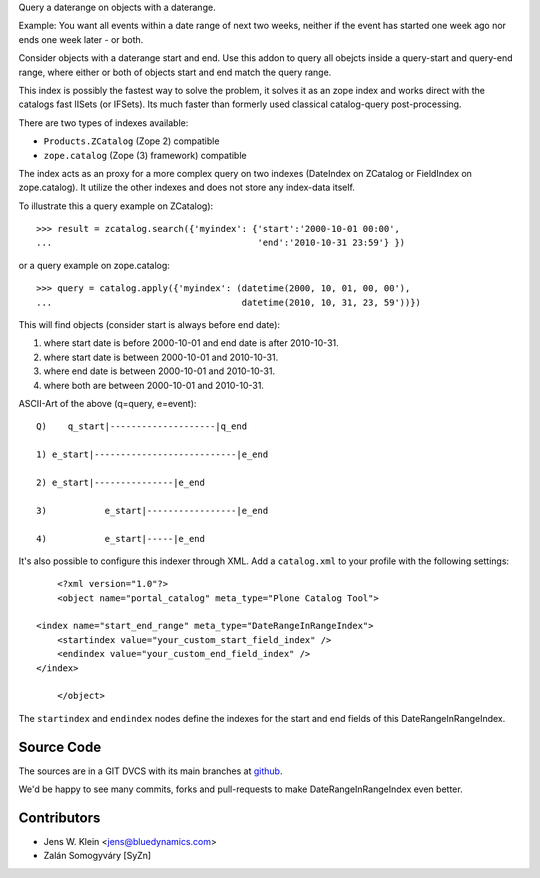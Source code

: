 Query a daterange on objects with a daterange.

Example: You want all events within a date range of next two weeks, neither if 
the event has started one week ago nor ends one week later - or both.

Consider objects with a daterange start and end. 
Use this addon to query all obejcts inside a query-start and query-end range, 
where either or both of objects start and end match the query range.

This index is possibly the fastest way to solve the problem, it solves it as an 
zope index and works direct with the catalogs fast IISets (or IFSets). Its much 
faster than formerly used classical catalog-query post-processing.

There are two types of indexes available: 

- ``Products.ZCatalog`` (Zope 2) compatible

- ``zope.catalog`` (Zope (3) framework) compatible

The index acts as an proxy for a more complex query on two indexes (DateIndex 
on ZCatalog or FieldIndex on zope.catalog). It utilize the other indexes and 
does not store any index-data itself.

To illustrate this a query example on ZCatalog)::

    >>> result = zcatalog.search({'myindex': {'start':'2000-10-01 00:00',
    ...                                       'end':'2010-10-31 23:59'} })

or a query example on zope.catalog::

    >>> query = catalog.apply({'myindex': (datetime(2000, 10, 01, 00, 00'), 
    ...                                    datetime(2010, 10, 31, 23, 59'))})

This will find objects (consider start is always before end date): 

1) where start date is before 2000-10-01 and end date is after 2010-10-31.
2) where start date is between 2000-10-01 and 2010-10-31.
3) where end date is between 2000-10-01 and 2010-10-31.
4) where both are between 2000-10-01 and 2010-10-31.

ASCII-Art of the above (q=query, e=event)::
            
     Q)    q_start|--------------------|q_end
     
     1) e_start|---------------------------|e_end
    
     2) e_start|---------------|e_end
     
     3)           e_start|-----------------|e_end
    
     4)           e_start|-----|e_end

It's also possible to configure this indexer through XML. Add a
``catalog.xml`` to your profile with the following settings::

	<?xml version="1.0"?>
	<object name="portal_catalog" meta_type="Plone Catalog Tool">

    <index name="start_end_range" meta_type="DateRangeInRangeIndex">
        <startindex value="your_custom_start_field_index" />
        <endindex value="your_custom_end_field_index" />
    </index>

	</object>

The ``startindex`` and ``endindex`` nodes define the indexes for the
start and end fields of this DateRangeInRangeIndex.

Source Code
===========

The sources are in a GIT DVCS with its main branches at 
`github <http://github.com/collective/Products.DateRangeInRangeIndex>`_.

We'd be happy to see many commits, forks and pull-requests to make 
DateRangeInRangeIndex even better.

Contributors
============

- Jens W. Klein <jens@bluedynamics.com>
- Zalán Somogyváry [SyZn]
